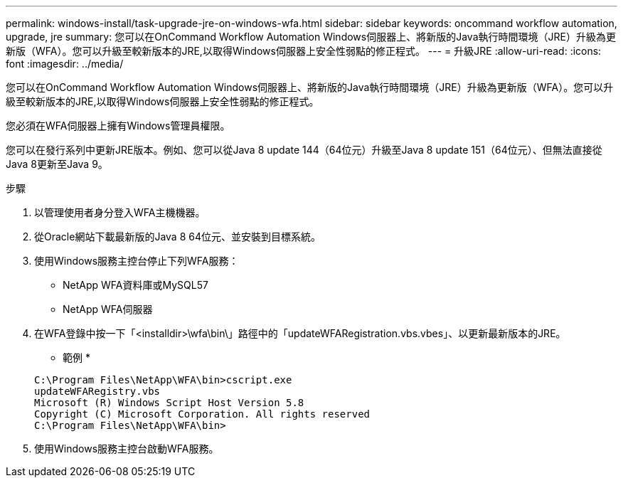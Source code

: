 ---
permalink: windows-install/task-upgrade-jre-on-windows-wfa.html 
sidebar: sidebar 
keywords: oncommand workflow automation, upgrade, jre 
summary: 您可以在OnCommand Workflow Automation Windows伺服器上、將新版的Java執行時間環境（JRE）升級為更新版（WFA）。您可以升級至較新版本的JRE,以取得Windows伺服器上安全性弱點的修正程式。 
---
= 升級JRE
:allow-uri-read: 
:icons: font
:imagesdir: ../media/


[role="lead"]
您可以在OnCommand Workflow Automation Windows伺服器上、將新版的Java執行時間環境（JRE）升級為更新版（WFA）。您可以升級至較新版本的JRE,以取得Windows伺服器上安全性弱點的修正程式。

您必須在WFA伺服器上擁有Windows管理員權限。

您可以在發行系列中更新JRE版本。例如、您可以從Java 8 update 144（64位元）升級至Java 8 update 151（64位元）、但無法直接從Java 8更新至Java 9。

.步驟
. 以管理使用者身分登入WFA主機機器。
. 從Oracle網站下載最新版的Java 8 64位元、並安裝到目標系統。
. 使用Windows服務主控台停止下列WFA服務：
+
** NetApp WFA資料庫或MySQL57
** NetApp WFA伺服器


. 在WFA登錄中按一下「<installdir>\wfa\bin\」路徑中的「updateWFARegistration.vbs.vbes」、以更新最新版本的JRE。
+
* 範例 *

+
[listing]
----
C:\Program Files\NetApp\WFA\bin>cscript.exe
updateWFARegistry.vbs
Microsoft (R) Windows Script Host Version 5.8
Copyright (C) Microsoft Corporation. All rights reserved
C:\Program Files\NetApp\WFA\bin>
----
. 使用Windows服務主控台啟動WFA服務。

